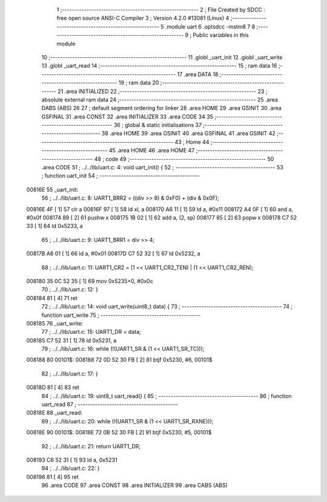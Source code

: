                                      1 ;--------------------------------------------------------
                                      2 ; File Created by SDCC : free open source ANSI-C Compiler
                                      3 ; Version 4.2.0 #13081 (Linux)
                                      4 ;--------------------------------------------------------
                                      5 	.module uart
                                      6 	.optsdcc -mstm8
                                      7 	
                                      8 ;--------------------------------------------------------
                                      9 ; Public variables in this module
                                     10 ;--------------------------------------------------------
                                     11 	.globl _uart_init
                                     12 	.globl _uart_write
                                     13 	.globl _uart_read
                                     14 ;--------------------------------------------------------
                                     15 ; ram data
                                     16 ;--------------------------------------------------------
                                     17 	.area DATA
                                     18 ;--------------------------------------------------------
                                     19 ; ram data
                                     20 ;--------------------------------------------------------
                                     21 	.area INITIALIZED
                                     22 ;--------------------------------------------------------
                                     23 ; absolute external ram data
                                     24 ;--------------------------------------------------------
                                     25 	.area DABS (ABS)
                                     26 
                                     27 ; default segment ordering for linker
                                     28 	.area HOME
                                     29 	.area GSINIT
                                     30 	.area GSFINAL
                                     31 	.area CONST
                                     32 	.area INITIALIZER
                                     33 	.area CODE
                                     34 
                                     35 ;--------------------------------------------------------
                                     36 ; global & static initialisations
                                     37 ;--------------------------------------------------------
                                     38 	.area HOME
                                     39 	.area GSINIT
                                     40 	.area GSFINAL
                                     41 	.area GSINIT
                                     42 ;--------------------------------------------------------
                                     43 ; Home
                                     44 ;--------------------------------------------------------
                                     45 	.area HOME
                                     46 	.area HOME
                                     47 ;--------------------------------------------------------
                                     48 ; code
                                     49 ;--------------------------------------------------------
                                     50 	.area CODE
                                     51 ;	../../lib/uart.c: 4: void uart_init() {
                                     52 ;	-----------------------------------------
                                     53 ;	 function uart_init
                                     54 ;	-----------------------------------------
      00816E                         55 _uart_init:
                                     56 ;	../../lib/uart.c: 8: UART1_BRR2 = ((div >> 8) & 0xF0) + (div & 0x0F);
      00816E 4F               [ 1]   57 	clr	a
      00816F 97               [ 1]   58 	ld	xl, a
      008170 A6 11            [ 1]   59 	ld	a, #0x11
      008172 A4 0F            [ 1]   60 	and	a, #0x0f
      008174 89               [ 2]   61 	pushw	x
      008175 1B 02            [ 1]   62 	add	a, (2, sp)
      008177 85               [ 2]   63 	popw	x
      008178 C7 52 33         [ 1]   64 	ld	0x5233, a
                                     65 ;	../../lib/uart.c: 9: UART1_BRR1 = div >> 4;
      00817B A6 01            [ 1]   66 	ld	a, #0x01
      00817D C7 52 32         [ 1]   67 	ld	0x5232, a
                                     68 ;	../../lib/uart.c: 11: UART1_CR2 = (1 << UART1_CR2_TEN) | (1 << UART1_CR2_REN);
      008180 35 0C 52 35      [ 1]   69 	mov	0x5235+0, #0x0c
                                     70 ;	../../lib/uart.c: 12: }
      008184 81               [ 4]   71 	ret
                                     72 ;	../../lib/uart.c: 14: void uart_write(uint8_t data) {
                                     73 ;	-----------------------------------------
                                     74 ;	 function uart_write
                                     75 ;	-----------------------------------------
      008185                         76 _uart_write:
                                     77 ;	../../lib/uart.c: 15: UART1_DR = data;
      008185 C7 52 31         [ 1]   78 	ld	0x5231, a
                                     79 ;	../../lib/uart.c: 16: while (!(UART1_SR & (1 << UART1_SR_TC)));
      008188                         80 00101$:
      008188 72 0D 52 30 FB   [ 2]   81 	btjf	0x5230, #6, 00101$
                                     82 ;	../../lib/uart.c: 17: }
      00818D 81               [ 4]   83 	ret
                                     84 ;	../../lib/uart.c: 19: uint8_t uart_read() {
                                     85 ;	-----------------------------------------
                                     86 ;	 function uart_read
                                     87 ;	-----------------------------------------
      00818E                         88 _uart_read:
                                     89 ;	../../lib/uart.c: 20: while (!(UART1_SR & (1 << UART1_SR_RXNE)));
      00818E                         90 00101$:
      00818E 72 0B 52 30 FB   [ 2]   91 	btjf	0x5230, #5, 00101$
                                     92 ;	../../lib/uart.c: 21: return UART1_DR;
      008193 C6 52 31         [ 1]   93 	ld	a, 0x5231
                                     94 ;	../../lib/uart.c: 22: }
      008196 81               [ 4]   95 	ret
                                     96 	.area CODE
                                     97 	.area CONST
                                     98 	.area INITIALIZER
                                     99 	.area CABS (ABS)
